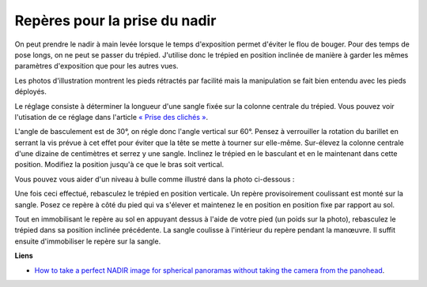 Repères pour la prise du nadir
------------------------------

On peut prendre le nadir à main levée lorsque le temps d'exposition permet
d'éviter le flou de bouger. Pour des temps de pose longs, on ne peut se passer
du trépied. J'utilise donc le trépied en position inclinée de manière à garder
les mêmes paramètres d'exposition que pour les autres vues.

Les photos d'illustration montrent les pieds rétractés par facilité mais la
manipulation se fait bien entendu avec les pieds déployés.

Le réglage consiste à déterminer la longueur d'une sangle fixée sur la colonne
centrale du trépied. Vous pouvez voir l'utisation de ce réglage dans l'article
`« Prise des clichés » <{filename}prise-de-cliches.rst>`_.

L'angle de basculement est de 30°, on régle donc l'angle vertical sur 60°.
Pensez à verrouiller la rotation du barillet en serrant la vis prévue à cet
effet pour éviter que la tête se mette à tourner sur elle-même. Sur-élevez la
colonne centrale d'une dizaine de centimètres et serrez y une sangle. Inclinez
le trépied en le basculant et en le maintenant dans cette position. Modifiez la
position jusqu'à ce que le bras soit vertical.

.. image:: images/trepied_incline_1.png
   :width: 800 px
   :align: center

Vous pouvez vous aider d'un niveau à bulle comme illustré dans la photo
ci-dessous :

.. image:: images/trepied_vertical.png
   :width: 800 px
   :align: center


Une fois ceci effectué, rebasculez le trépied en position verticale. Un repère
provisoirement coulissant est monté sur la sangle. Posez ce repère  à côté du
pied qui va s'élever et maintenez le en position en position fixe par rapport au
sol.

.. image:: images/repere_inclinaison.png
   :width: 800 px
   :align: center


Tout en immobilisant le repère au sol en appuyant dessus à l'aide de votre pied
(un poids sur la photo), rebasculez le trépied dans sa position inclinée
précédente. La sangle coulisse à l'intérieur du repère pendant la manœuvre. Il
suffit ensuite d'immobiliser le repère sur la sangle.

.. image:: images/trepied_incline_2.png
   :width: 800 px
   :align: center

**Liens**

- `How to take a perfect NADIR image for spherical panoramas without taking the camera from the panohead <http://www.panoramas.dk/panorama/nadir/>`_.
